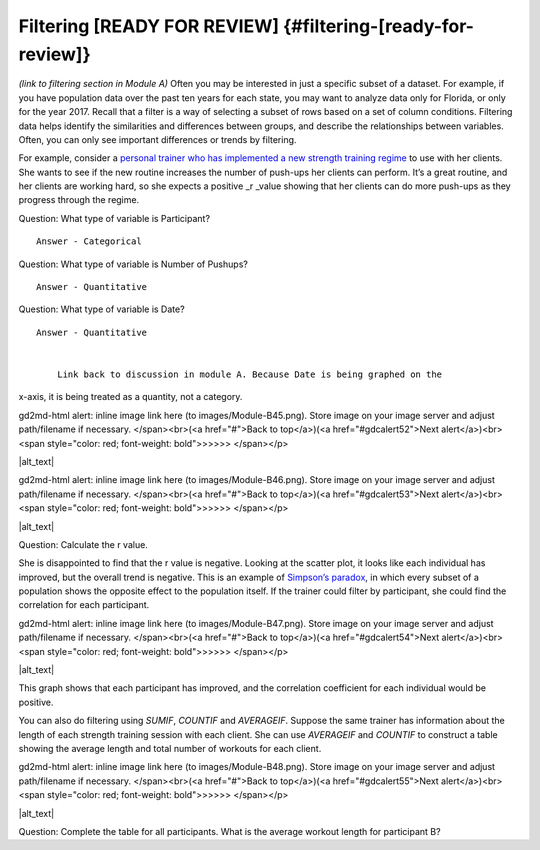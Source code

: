 .. Copyright (C)  Google, Runestone Interactive LLC
   This work is licensed under the Creative Commons Attribution-ShareAlike 4.0
   International License. To view a copy of this license, visit
   http://creativecommons.org/licenses/by-sa/4.0/.

.. _filtering:

Filtering [READY FOR REVIEW] {#filtering-[ready-for-review]}
============================================================

*(link to filtering section in Module A)* Often you may be interested in
just a specific subset of a dataset. For example, if you have population
data over the past ten years for each state, you may want to analyze
data only for Florida, or only for the year 2017. Recall that a filter
is a way of selecting a subset of rows based on a set of column
conditions. Filtering data helps identify the similarities and
differences between groups, and describe the relationships between
variables. Often, you can only see important differences or trends by
filtering.

For example, consider a `personal trainer who has implemented a new
strength training
regime
<https://drive.google.com/open?id=1kzEQ-JCgr0RLCb0ojl1HldF0irO_UzQO0PtxsjBRFtU>`__
to use with her clients. She wants to see if the new routine increases
the number of push-ups her clients can perform. It’s a great routine,
and her clients are working hard, so she expects a positive \_r \_value
showing that her clients can do more push-ups as they progress through
the regime.

Question: What type of variable is Participant?

::

   Answer - Categorical

Question: What type of variable is Number of Pushups?

::

   Answer - Quantitative

Question: What type of variable is Date?

::

   Answer - Quantitative


       Link back to discussion in module A. Because Date is being graphed on the
x-axis, it is being treated as a quantity, not a category.

.. raw:: html

   <p id="gdcalert51" ><span style="color: red; font-weight: bold">>>>>>
gd2md-html alert: inline image link here (to images/Module-B45.png). Store image
on your image server and adjust path/filename if necessary. </span><br>(<a
href="#">Back to top</a>)(<a href="#gdcalert52">Next alert</a>)<br><span
style="color: red; font-weight: bold">>>>>> </span></p>

|alt_text|

.. raw:: html

   <p id="gdcalert52" ><span style="color: red; font-weight: bold">>>>>>
gd2md-html alert: inline image link here (to images/Module-B46.png). Store image
on your image server and adjust path/filename if necessary. </span><br>(<a
href="#">Back to top</a>)(<a href="#gdcalert53">Next alert</a>)<br><span
style="color: red; font-weight: bold">>>>>> </span></p>

|alt_text|

Question: Calculate the r value.

She is disappointed to find that the r value is negative. Looking at the
scatter plot, it looks like each individual has improved, but the
overall trend is negative. This is an example of `Simpson’s
paradox <https://en.wikipedia.org/wiki/Simpson%27s_paradox>`__, in which
every subset of a population shows the opposite effect to the population
itself. If the trainer could filter by participant, she could find the
correlation for each participant.

.. raw:: html

   <p id="gdcalert53" ><span style="color: red; font-weight: bold">>>>>>
gd2md-html alert: inline image link here (to images/Module-B47.png). Store image
on your image server and adjust path/filename if necessary. </span><br>(<a
href="#">Back to top</a>)(<a href="#gdcalert54">Next alert</a>)<br><span
style="color: red; font-weight: bold">>>>>> </span></p>

|alt_text|

This graph shows that each participant has improved, and the correlation
coefficient for each individual would be positive.

You can also do filtering using *SUMIF*, *COUNTIF* and *AVERAGEIF*.
Suppose the same trainer has information about the length of each
strength training session with each client. She can use *AVERAGEIF* and
*COUNTIF* to construct a table showing the average length and total
number of workouts for each client.

.. raw:: html

   <p id="gdcalert54" ><span style="color: red; font-weight: bold">>>>>>
gd2md-html alert: inline image link here (to images/Module-B48.png). Store image
on your image server and adjust path/filename if necessary. </span><br>(<a
href="#">Back to top</a>)(<a href="#gdcalert55">Next alert</a>)<br><span
style="color: red; font-weight: bold">>>>>> </span></p>

|alt_text|

Question: Complete the table for all participants. What is the average
workout length for participant B?
